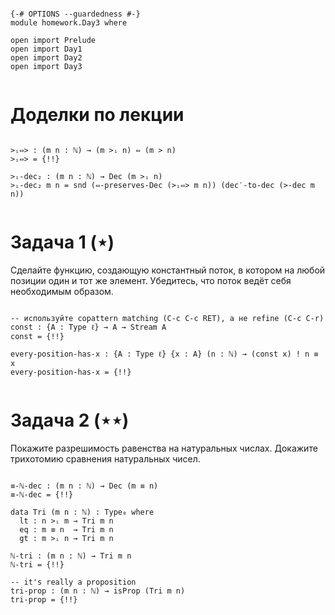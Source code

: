 #+begin_src agda2

{-# OPTIONS --guardedness #-}
module homework.Day3 where

open import Prelude
open import Day1
open import Day2
open import Day3

#+end_src

* Доделки по лекции

#+begin_src agda2

>ᵢ⇔> : (m n : ℕ) → (m >ᵢ n) ⇔ (m > n)
>ᵢ⇔> = {!!}

>ᵢ-dec₂ : (m n : ℕ) → Dec (m >ᵢ n)
>ᵢ-dec₂ m n = snd (⇔-preserves-Dec (>ᵢ⇔> m n)) (dec′-to-dec (>-dec m n))

#+end_src

* Задача 1 (⋆)
Сделайте функцию, создающую константный поток, в котором на любой позиции
один и тот же элемент. Убедитесь, что поток ведёт себя необходимым образом.
#+begin_src agda2

-- используйте copattern matching (C-c C-c RET), а не refine (C-c C-r)
const : {A : Type ℓ} → A → Stream A
const = {!!}

every-position-has-x : {A : Type ℓ} {x : A} (n : ℕ) → (const x) ! n ≡ x
every-position-has-x = {!!}

#+end_src

* Задача 2 (⋆⋆)
Покажите разрешимость равенства на натуральных числах.
Докажите трихотомию сравнения натуральных чисел.
#+begin_src agda2

≡-ℕ-dec : (m n : ℕ) → Dec (m ≡ n)
≡-ℕ-dec = {!!}

data Tri (m n : ℕ) : Type₀ where
  lt : n >ᵢ m → Tri m n
  eq : m ≡ n  → Tri m n
  gt : m >ᵢ n → Tri m n

ℕ-tri : (m n : ℕ) → Tri m n
ℕ-tri = {!!}

-- it's really a proposition
tri-prop : (m n : ℕ) → isProp (Tri m n)
tri-prop = {!!}

#+end_src
